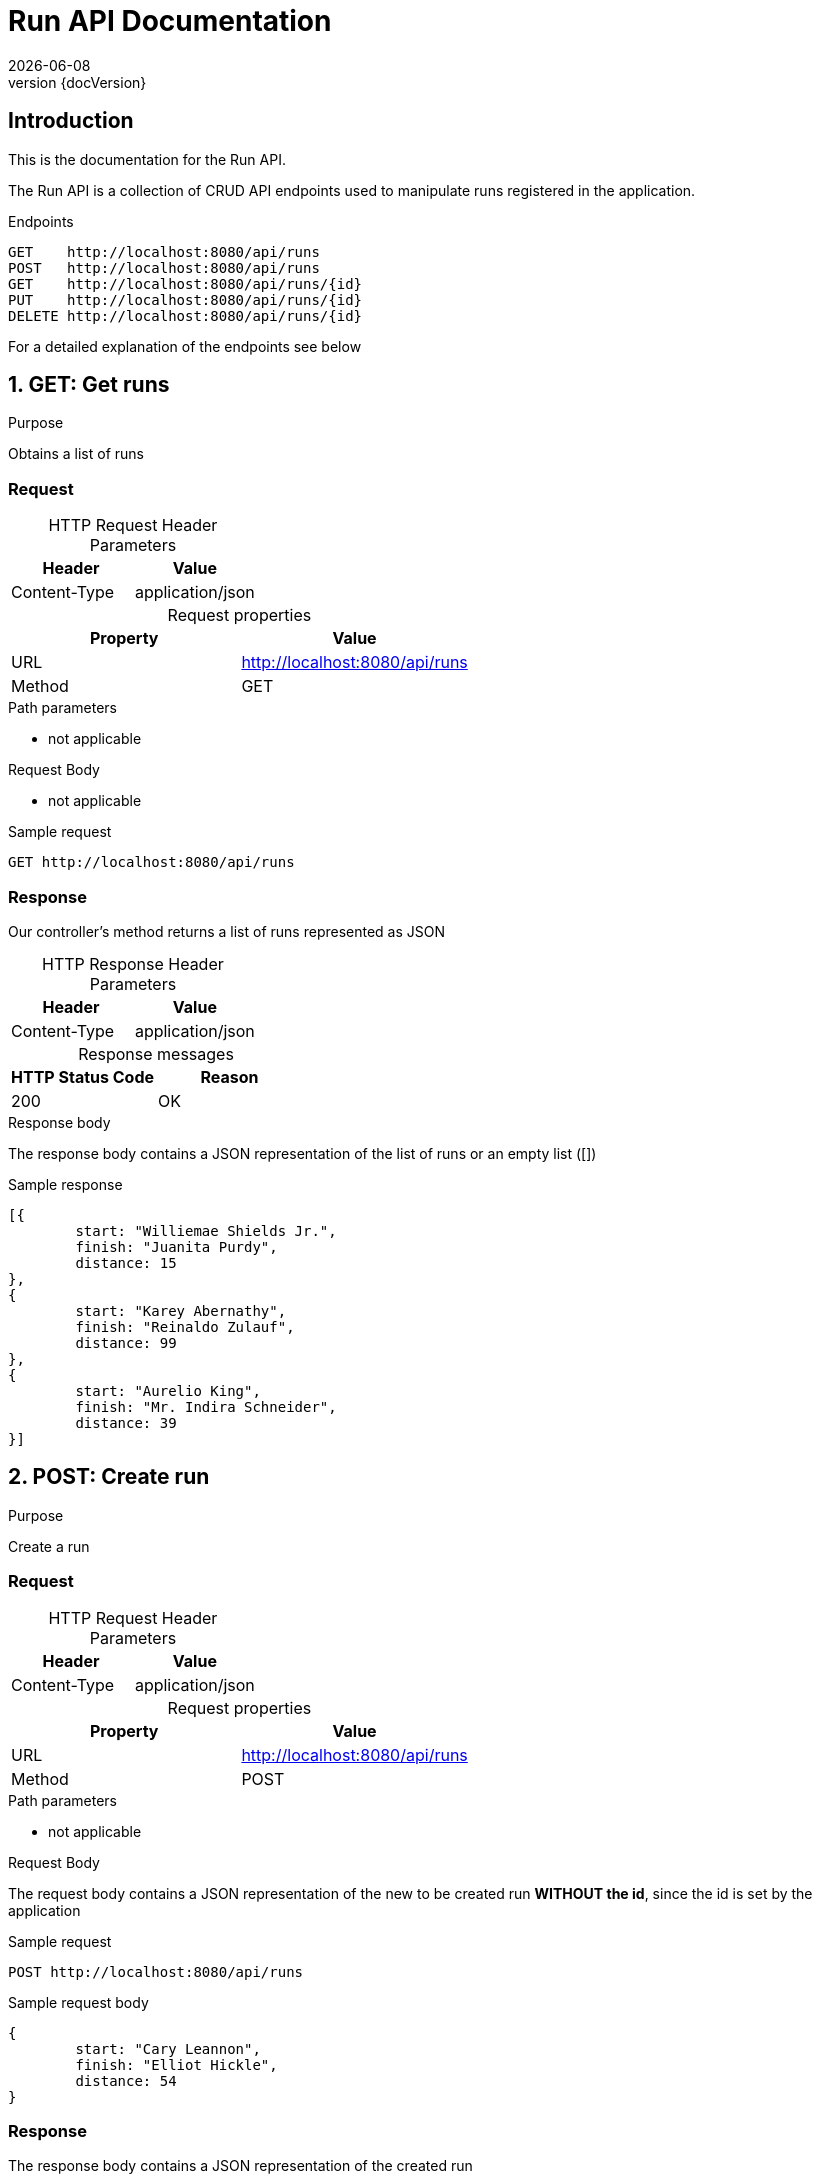 :revnumber: {docVersion}
:toclevels: 1
:docinfo2:
:sectnumlevels: 1
:sectnums!:
:baseUrl: http://localhost:8080/api/runs

= Run API Documentation
{docdate}

== Introduction

This is the documentation for the Run API.

The Run API is a collection of CRUD API endpoints used to manipulate runs registered in the application.

[source, json, options="nowrap",  subs="attributes"]
.Endpoints
----
GET    {baseUrl}
POST   {baseUrl}
GET    {baseUrl}/{id}
PUT    {baseUrl}/{id}
DELETE {baseUrl}/{id}
----

For a detailed explanation of the endpoints see below

:sectnums:

== GET: Get runs

.Purpose
Obtains a list of runs

=== Request
[caption=""]
.HTTP Request Header Parameters
|===
|Header|Value

|Content-Type|application/json
|===


[caption=""]
.Request properties
|===
|Property|Value

|URL|{baseUrl}
|Method|GET
|===

.Path parameters
* not applicable

.Request Body
* not applicable

.Sample request
[source, json, options="nowrap", subs="attributes"]
----
GET {baseUrl}
----

=== Response

Our controller's method returns a list of runs represented as JSON

[caption=""]
.HTTP Response Header Parameters
|===
|Header|Value

|Content-Type|application/json
|===

[caption=""]
.Response messages
|===
|HTTP Status Code |Reason

|200|OK
|===

.Response body
The response body contains a JSON representation of the list of runs or an empty list ([])

.Sample response
[source, json, options="nowrap"]
----
[{
	start: "Williemae Shields Jr.", 
	finish: "Juanita Purdy", 
	distance: 15
}, 
{
	start: "Karey Abernathy", 
	finish: "Reinaldo Zulauf", 
	distance: 99
}, 
{
	start: "Aurelio King", 
	finish: "Mr. Indira Schneider", 
	distance: 39
}]
----

== POST: Create run

.Purpose
Create a run

=== Request

[caption=""]
.HTTP Request Header Parameters
|===
|Header|Value

|Content-Type|application/json
|===


[caption=""]
.Request properties
|===
|Property|Value

|URL|{baseUrl}
|Method|POST
|===

.Path parameters
* not applicable


.Request Body
The request body contains a JSON representation of the new to be created run **WITHOUT the id**, since the id is set by the application

.Sample request
[source, json, options="nowrap", subs="attributes"]
----
POST {baseUrl}
----

.Sample request body
[source, json, options="nowrap"]
----
{
	start: "Cary Leannon", 
	finish: "Elliot Hickle", 
	distance: 54
}
----

=== Response

The response body contains a JSON representation of the created run

[caption=""]
.HTTP Response Header Parameters
|===
|Header|Value

|Content-Type|application/json
|===

[caption=""]
.Response messages
|===
|HTTP Status Code |Reason

|200|OK
|===

.Response body
Our controller's method returns the created run respresented as JSON **WITH the id**, since the id is NOW set by the application

.Sample response body
[source, json, options="nowrap"]
----
{
	id: 14996529566, 
	start: "Rina Robel", 
	finish: "Ms. Elma Gusikowski", 
	distance: 20
}
----

== GET: Get run

.Purpose
Obtains a specific run registered in the application by it's unique identifier

=== Request

[caption=""]
.HTTP Request Header Parameters
|===
|Header|Value

|Content-Type|application/json
|===

[caption=""]
.Request properties
|===
|Property|Value

|URL|{baseUrl}/{id}
|Method|GET
|===


.Path parameters
* id: an Integer as the identifier of the run to be obtained

.Request Body
* not applicable

.Sample request
[source, json, options="nowrap", subs="attributes"]
----
GET {baseUrl}/3
----

=== Response

Our controller's method returns a run represented as JSON

[caption=""]
.HTTP Response Header Parameters
|===
|Header|Value

|Content-Type|application/json
|===

[caption=""]
.Response messages
|===
|HTTP Status Code |Reason

|200|OK
|404|Not found
|===

.Response body
The response body contains a JSON representation of the requested Run by {id} or is empty when the Run is not found

.Sample response body
[source, json, options="nowrap"]
----
{
	id: 6726879959, 
	start: "Edelmira Kertzmann", 
	finish: "Delcie Gorczany PhD", 
	distance: 25
}
----

== PUT: Update run

.Purpose
Update a run

=== Request

[caption=""]
.HTTP Request Header Parameters
|===
|Header|Value

|Content-Type|application/json
|===


[caption=""]
.Request properties
|===
|Property|Value

|URL|{baseUrl}/{id}
|Method|PUT
|===

.Path parameters
* id: an Integer as the identifier of the run to be updated

.Request Body
The request body contains a JSON representation of the update of the properties of the run **WITHOUT the id**, since the id is sent as the Path Parameter

.Sample request
[source, json, options="nowrap", subs="attributes"]
----
PUT {baseUrl}/4
----

.Sample request body
[source, json, options="nowrap"]
----
{
	start: "Ms. Craig Denesik", 
	finish: "Carlee Tillman", 
	distance: 8
}
----

=== Response

Our controller's method returns the updated run respresented as JSON **WITH the id**

[caption=""]
.HTTP Response Header Parameters
|===
|Header|Value

|Content-Type|application/json
|===

[caption=""]
.Response messages
|===
|HTTP Status Code |Reason

|200|OK
|404|Not found
|===

.Response body
The response body contains a JSON representation of the updated run

.Sample response body
[source, json, options="nowrap"]
----
{
	id: 6931379904, 
	start: "Luke Mosciski", 
	finish: "Miss Gayle Auer", 
	distance: 14
}
----

== DELETE: Delete run

.Purpose
Delete a specific run registered in the application by it's unique identifier

=== Request

[caption=""]
.Request properties
|===
|Property|Value

|URL|{baseUrl}/{id}
|Method|DELETE
|===

.Path parameters
* id: an Integer as the identifier of the run to be obtained

.Request Body
* not applicable

.Sample request
[source, json, options="nowrap",  subs="attributes"]
----
DELETE {baseUrl}/3
----

=== Response

Our controller's method returns a statuscode based on the success of the deletion

[caption=""]
.Response messages
|===
|HTTP Status Code |Reason

|204|No Content
|404|Not found
|===

.Response body
* not applicable
